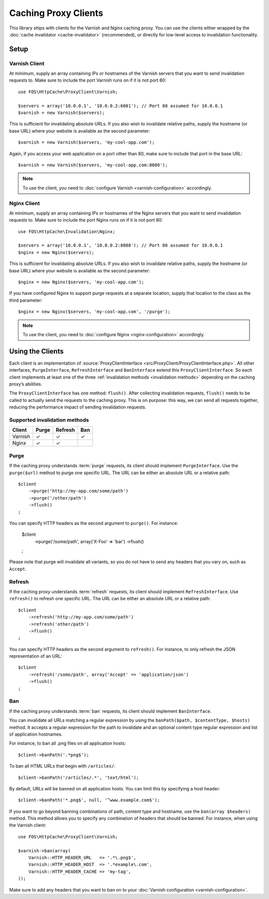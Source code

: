 Caching Proxy Clients
=====================

This library ships with clients for the Varnish and Nginx caching proxy. You
can use the clients either wrapped by the :doc:`cache invalidator <cache-invalidator>`
(recommended), or directly for low-level access to invalidation functionality.

.. _client setup:

Setup
-----

Varnish Client
~~~~~~~~~~~~~~

At minimum, supply an array containing IPs or hostnames of the Varnish servers
that you want to send invalidation requests to. Make sure to include the port
Varnish runs on if it is not port 80::

    use FOS\HttpCache\ProxyClient\Varnish;

    $servers = array('10.0.0.1', '10.0.0.2:6081'); // Port 80 assumed for 10.0.0.1
    $varnish = new Varnish($servers);

This is sufficient for invalidating absolute URLs. If you also wish to
invalidate relative paths, supply the hostname (or base URL) where your website
is available as the second parameter::

    $varnish = new Varnish($servers, 'my-cool-app.com');

Again, if you access your web application on a port other than 80, make sure to
include that port in the base URL::

    $varnish = new Varnish($servers, 'my-cool-app.com:8080');

.. note::

    To use the client, you need to :doc:`configure Varnish <varnish-configuration>` accordingly.

Nginx Client
~~~~~~~~~~~~

At minimum, supply an array containing IPs or hostnames of the Nginx servers
that you want to send invalidation requests to. Make sure to include the port
Nginx runs on if it is not port 80::

    use FOS\HttpCache\Invalidation\Nginx;

    $servers = array('10.0.0.1', '10.0.0.2:8088'); // Port 80 assumed for 10.0.0.1
    $nginx = new Nginx($servers);

This is sufficient for invalidating absolute URLs. If you also wish to
invalidate relative paths, supply the hostname (or base URL) where your website
is available as the second parameter::

    $nginx = new Nginx($servers, 'my-cool-app.com');

If you have configured Nginx to support purge requests at a separate location,
supply that location to the class as the third parameter::

    $nginx = new Nginx($servers, 'my-cool-app.com', '/purge');

.. note::

    To use the client, you need to :doc:`configure Nginx <nginx-configuration>` accordingly.

Using the Clients
-----------------

Each client is an implementation of :source:`ProxyClientInterface <src/ProxyClient/ProxyClientInterface.php>`.
All other interfaces, ``PurgeInterface``, ``RefreshInterface`` and ``BanInterface``
extend this ``ProxyClientInterface``. So each client implements at least one of
the three :ref:`invalidation methods <invalidation methods>` depending on the
caching proxy’s abilities.

The ``ProxyClientInterface`` has one method: ``flush()``. After collecting
invalidation requests, ``flush()`` needs to be called to actually send the
requests to the caching proxy. This is on purpose: this way, we can send
all requests together, reducing the performance impact of sending invalidation
requests.

Supported invalidation methods
~~~~~~~~~~~~~~~~~~~~~~~~~~~~~~

======== ======= ======= =======
Client   Purge   Refresh Ban
======== ======= ======= =======
Varnish  ✓       ✓       ✓
Nginx    ✓       ✓
======== ======= ======= =======

Purge
~~~~~

If the caching proxy understands :term:`purge` requests,
its client should implement ``PurgeInterface``. Use the ``purge($url)`` method to
purge one specific URL. The URL can be either an absolute URL or a relative
path::

    $client
        ->purge('http://my-app.com/some/path')
        ->purge('/other/path')
        ->flush()
    ;

You can specify HTTP headers as the second argument to ``purge()``.
For instance:

    $client
        ->purge('/some/path', array('X-Foo' => 'bar')
        ->flush()
    ;

Please note that purge will invalidate all variants, so you do not have to
send any headers that you vary on, such as ``Accept``.

Refresh
~~~~~~~

If the caching proxy understands :term:`refresh` requests,
its client should implement ``RefreshInterface``. Use ``refresh()`` to refresh
one specific URL. The URL can be either an absolute URL or a relative path::

    $client
        ->refresh('http://my-app.com/some/path')
        ->refresh('other/path')
        ->flush()
    ;

You can specify HTTP headers as the second argument to ``refresh()``. For
instance, to only refresh the JSON representation of an URL::

    $client
        ->refresh('/some/path', array('Accept' => 'application/json')
        ->flush()
    ;

Ban
~~~

If the caching proxy understands :term:`ban` requests,
its client should implement ``BanInterface``.

You can invalidate all URLs matching a regular expression by using the
``banPath($path, $contentType, $hosts)`` method. It accepts a regular expression
for the path to invalidate and an optional content type regular expression and
list of application hostnames.

For instance, to ban all .png files on all application hosts::

    $client->banPath('.*png$');

To ban all HTML URLs that begin with ``/articles/``::

    $client->banPath('/articles/.*', 'text/html');

By default, URLs will be banned on all application hosts. You can limit this by
specifying a host header::

    $client->banPath('*.png$', null, '^www.example.com$');

If you want to go beyond banning combinations of path, content type and hostname,
use the ``ban(array $headers)`` method. This method allows you to specify any
combination of headers that should be banned. For instance, when using the
Varnish client::

    use FOS\HttpCache\ProxyClient\Varnish;

    $varnish->ban(array(
        Varnish::HTTP_HEADER_URL   => '.*\.png$',
        Varnish::HTTP_HEADER_HOST  => '.*example\.com',
        Varnish::HTTP_HEADER_CACHE => 'my-tag',
    ));

Make sure to add any headers that you want to ban on to your
:doc:`Varnish configuration <varnish-configuration>`.
